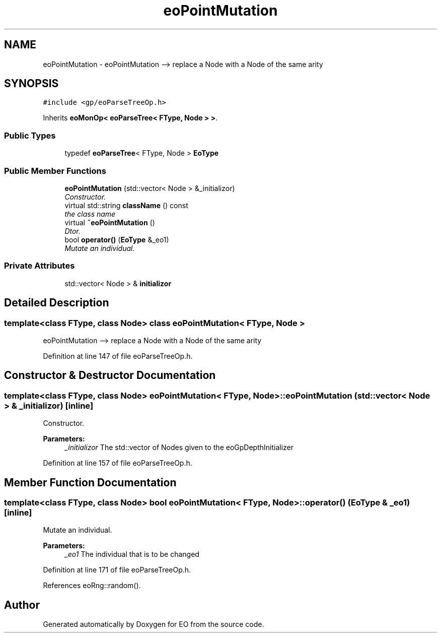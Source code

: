 .TH "eoPointMutation" 3 "19 Oct 2006" "Version 0.9.4-cvs" "EO" \" -*- nroff -*-
.ad l
.nh
.SH NAME
eoPointMutation \- eoPointMutation --> replace a Node with a Node of the same arity  

.PP
.SH SYNOPSIS
.br
.PP
\fC#include <gp/eoParseTreeOp.h>\fP
.PP
Inherits \fBeoMonOp< eoParseTree< FType, Node > >\fP.
.PP
.SS "Public Types"

.in +1c
.ti -1c
.RI "typedef \fBeoParseTree\fP< FType, Node > \fBEoType\fP"
.br
.in -1c
.SS "Public Member Functions"

.in +1c
.ti -1c
.RI "\fBeoPointMutation\fP (std::vector< Node > &_initializor)"
.br
.RI "\fIConstructor. \fP"
.ti -1c
.RI "virtual std::string \fBclassName\fP () const "
.br
.RI "\fIthe class name \fP"
.ti -1c
.RI "virtual \fB~eoPointMutation\fP ()"
.br
.RI "\fIDtor. \fP"
.ti -1c
.RI "bool \fBoperator()\fP (\fBEoType\fP &_eo1)"
.br
.RI "\fIMutate an individual. \fP"
.in -1c
.SS "Private Attributes"

.in +1c
.ti -1c
.RI "std::vector< Node > & \fBinitializor\fP"
.br
.in -1c
.SH "Detailed Description"
.PP 

.SS "template<class FType, class Node> class eoPointMutation< FType, Node >"
eoPointMutation --> replace a Node with a Node of the same arity 
.PP
Definition at line 147 of file eoParseTreeOp.h.
.SH "Constructor & Destructor Documentation"
.PP 
.SS "template<class FType, class Node> \fBeoPointMutation\fP< FType, Node >::\fBeoPointMutation\fP (std::vector< Node > & _initializor)\fC [inline]\fP"
.PP
Constructor. 
.PP
\fBParameters:\fP
.RS 4
\fI_initializor\fP The std::vector of Nodes given to the eoGpDepthInitializer 
.RE
.PP

.PP
Definition at line 157 of file eoParseTreeOp.h.
.SH "Member Function Documentation"
.PP 
.SS "template<class FType, class Node> bool \fBeoPointMutation\fP< FType, Node >::operator() (\fBEoType\fP & _eo1)\fC [inline]\fP"
.PP
Mutate an individual. 
.PP
\fBParameters:\fP
.RS 4
\fI_eo1\fP The individual that is to be changed 
.RE
.PP

.PP
Definition at line 171 of file eoParseTreeOp.h.
.PP
References eoRng::random().

.SH "Author"
.PP 
Generated automatically by Doxygen for EO from the source code.
